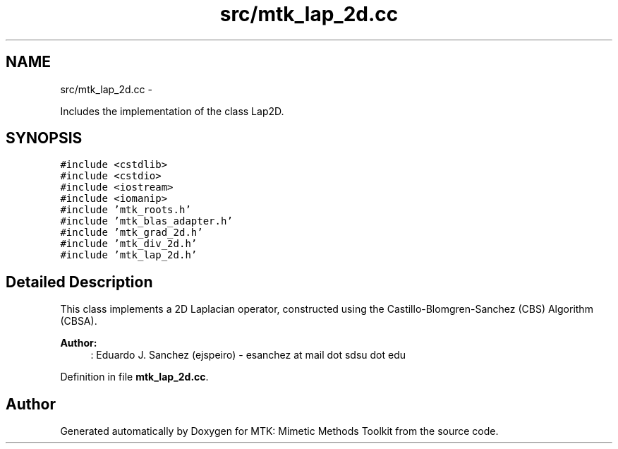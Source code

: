 .TH "src/mtk_lap_2d.cc" 3 "Mon Dec 14 2015" "MTK: Mimetic Methods Toolkit" \" -*- nroff -*-
.ad l
.nh
.SH NAME
src/mtk_lap_2d.cc \- 
.PP
Includes the implementation of the class Lap2D\&.  

.SH SYNOPSIS
.br
.PP
\fC#include <cstdlib>\fP
.br
\fC#include <cstdio>\fP
.br
\fC#include <iostream>\fP
.br
\fC#include <iomanip>\fP
.br
\fC#include 'mtk_roots\&.h'\fP
.br
\fC#include 'mtk_blas_adapter\&.h'\fP
.br
\fC#include 'mtk_grad_2d\&.h'\fP
.br
\fC#include 'mtk_div_2d\&.h'\fP
.br
\fC#include 'mtk_lap_2d\&.h'\fP
.br

.SH "Detailed Description"
.PP 
This class implements a 2D Laplacian operator, constructed using the Castillo-Blomgren-Sanchez (CBS) Algorithm (CBSA)\&.
.PP
\fBAuthor:\fP
.RS 4
: Eduardo J\&. Sanchez (ejspeiro) - esanchez at mail dot sdsu dot edu 
.RE
.PP

.PP
Definition in file \fBmtk_lap_2d\&.cc\fP\&.
.SH "Author"
.PP 
Generated automatically by Doxygen for MTK: Mimetic Methods Toolkit from the source code\&.
